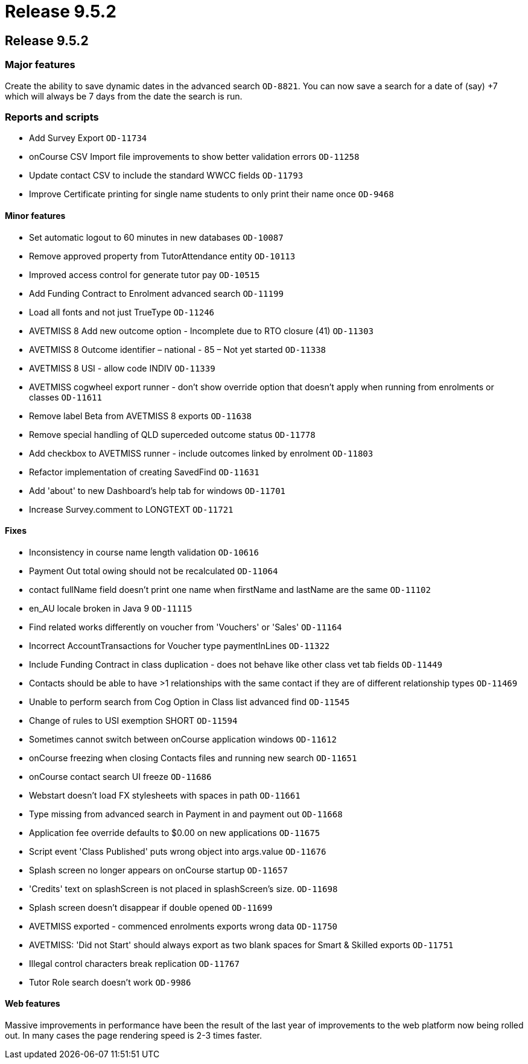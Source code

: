 = Release 9.5.2

== Release 9.5.2

=== Major features

Create the ability to save dynamic dates in the advanced search
`OD-8821`. You can now save a search for a date of (say) +7 which will
always be 7 days from the date the search is run.

=== Reports and scripts

* Add Survey Export `OD-11734`
* onCourse CSV Import file improvements to show better validation errors
`OD-11258`
* Update contact CSV to include the standard WWCC fields `OD-11793`
* Improve Certificate printing for single name students to only print
their name once `OD-9468`

==== Minor features

* Set automatic logout to 60 minutes in new databases `OD-10087`
* Remove approved property from TutorAttendance entity `OD-10113`
* Improved access control for generate tutor pay `OD-10515`
* Add Funding Contract to Enrolment advanced search `OD-11199`
* Load all fonts and not just TrueType `OD-11246`
* AVETMISS 8 Add new outcome option - Incomplete due to RTO closure (41)
`OD-11303`
* AVETMISS 8 Outcome identifier – national - 85 – Not yet started
`OD-11338`
* AVETMISS 8 USI - allow code INDIV `OD-11339`
* AVETMISS cogwheel export runner - don't show override option that
doesn't apply when running from enrolments or classes `OD-11611`
* Remove label Beta from AVETMISS 8 exports `OD-11638`
* Remove special handling of QLD superceded outcome status `OD-11778`
* Add checkbox to AVETMISS runner - include outcomes linked by enrolment
`OD-11803`
* Refactor implementation of creating SavedFind `OD-11631`
* Add 'about' to new Dashboard's help tab for windows `OD-11701`
* Increase Survey.comment to LONGTEXT `OD-11721`

==== Fixes

* Inconsistency in course name length validation `OD-10616`
* Payment Out total owing should not be recalculated `OD-11064`
* contact fullName field doesn't print one name when firstName and
lastName are the same `OD-11102`
* en_AU locale broken in Java 9 `OD-11115`
* Find related works differently on voucher from 'Vouchers' or 'Sales'
`OD-11164`
* Incorrect AccountTransactions for Voucher type paymentInLines
`OD-11322`
* Include Funding Contract in class duplication - does not behave like
other class vet tab fields `OD-11449`
* Contacts should be able to have >1 relationships with the same contact
if they are of different relationship types `OD-11469`
* Unable to perform search from Cog Option in Class list advanced find
`OD-11545`
* Change of rules to USI exemption SHORT `OD-11594`
* Sometimes cannot switch between onCourse application windows
`OD-11612`
* onCourse freezing when closing Contacts files and running new search
`OD-11651`
* onCourse contact search UI freeze `OD-11686`
* Webstart doesn't load FX stylesheets with spaces in path `OD-11661`
* Type missing from advanced search in Payment in and payment out
`OD-11668`
* Application fee override defaults to $0.00 on new applications
`OD-11675`
* Script event 'Class Published' puts wrong object into args.value
`OD-11676`
* Splash screen no longer appears on onCourse startup `OD-11657`
* 'Credits' text on splashScreen is not placed in splashScreen's size.
`OD-11698`
* Splash screen doesn't disappear if double opened `OD-11699`
* AVETMISS exported - commenced enrolments exports wrong data `OD-11750`
* AVETMISS: 'Did not Start' should always export as two blank spaces for
Smart & Skilled exports `OD-11751`
* Illegal control characters break replication `OD-11767`
* Tutor Role search doesn't work `OD-9986`

==== Web features

Massive improvements in performance have been the result of the last
year of improvements to the web platform now being rolled out. In many
cases the page rendering speed is 2-3 times faster.
